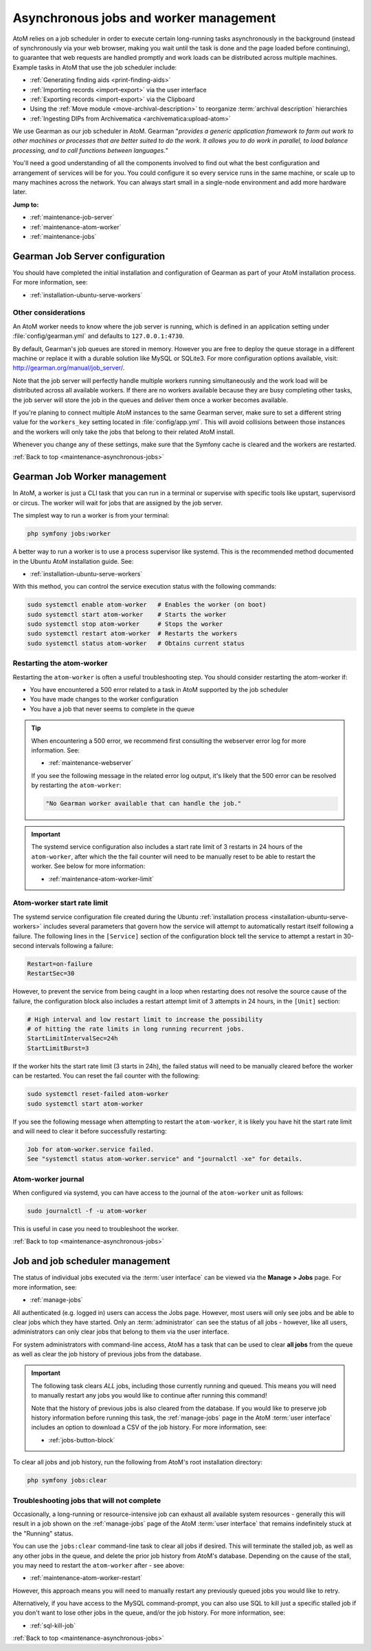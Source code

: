 .. _maintenance-asynchronous-jobs:

=======================================
Asynchronous jobs and worker management
=======================================

.. |manage| image:: images/edit-sign.png
   :height: 18
   :width: 18

AtoM relies on a job scheduler in order to execute certain long-running tasks
asynchronously in the background (instead of synchronously via your web
browser, making you wait until the task is done and the page loaded before
continuing), to guarantee that web requests are handled promptly and work
loads can be distributed across multiple machines. Example tasks in AtoM that
use the job scheduler include:

* :ref:`Generating finding aids <print-finding-aids>`
* :ref:`Importing records <import-export>` via the user interface
* :ref:`Exporting records <import-export>` via the Clipboard
* Using the :ref:`Move module <move-archival-description>` to reorganize
  :term:`archival description` hierarchies
* :ref:`Ingesting DIPs from Archivematica <archivematica:upload-atom>`

We use Gearman as our job scheduler in AtoM. Gearman "*provides a generic
application framework to farm out work to other machines or processes that are
better suited to do the work. It allows you to do work in parallel, to load
balance processing, and to call functions between languages.*"

You'll need a good understanding of all the components involved to find out
what the best configuration and arrangement of services will be for you. You
could configure it so every service runs in the same machine, or scale up to
many machines across the network. You can always start small in a single-node
environment and add more hardware later.

**Jump to:**

* :ref:`maintenance-job-server`
* :ref:`maintenance-atom-worker`
* :ref:`maintenance-jobs`

.. SEEALSO::

   * http://gearman.org/
   * :ref:`installation-ubuntu-serve-workers`
   * :ref:`troubleshooting-restart-job-scheduler`
   * :ref:`manage-jobs`

.. _maintenance-job-server:

Gearman Job Server configuration
================================

You should have completed the initial installation and configuration of Gearman
as part of your AtoM installation process. For more information, see: 

* :ref:`installation-ubuntu-serve-workers`

Other considerations
--------------------

An AtoM worker needs to know where the job server is running, which is defined
in an application setting under :file:`config/gearman.yml` and defaults to
``127.0.0.1:4730``.

By default, Gearman's job queues are stored in memory. However you are free
to deploy the queue storage in a different machine or replace it with a 
durable solution like MySQL or SQLite3. For more configuration options
available, visit: http://gearman.org/manual/job_server/.

Note that the job server will perfectly handle multiple workers running
simultaneously and the work load will be distributed across all available
workers. If there are no workers available because they are busy completing
other tasks, the job server will store the job in the queues and deliver them
once a worker becomes available.

If you're planing to connect multiple AtoM instances to the same Gearman server,
make sure to set a different string value for the ``workers_key`` setting
located in :file:`config/app.yml`. This will avoid collisions between those
instances and the workers will only take the jobs that belong to their related
AtoM install.

Whenever you change any of these settings, make sure that the Symfony cache is
cleared and the workers are restarted.

.. SEEALSO::

   * :ref:`customization-config-files`
   * :ref:`maintenance-clear-cache`
   * :ref:`troubleshooting-restart-php-fpm`
   * :ref:`troubleshooting-restart-memcached`

:ref:`Back to top <maintenance-asynchronous-jobs>`

.. _maintenance-atom-worker:

Gearman Job Worker management
=============================

In AtoM, a worker is just a CLI task that you can run in a terminal or supervise
with specific tools like upstart, supervisord or circus. The worker will wait
for jobs that are assigned by the job server.

The simplest way to run a worker is from your terminal:

.. code-block:: bash

   php symfony jobs:worker

A better way to run a worker is to use a process supervisor like systemd. This
is the recommended method documented in the Ubuntu AtoM installation guide. 
See: 

* :ref:`installation-ubuntu-serve-workers`


With this method, you can control the service execution status with the 
following commands:

.. code-block:: bash

   sudo systemctl enable atom-worker   # Enables the worker (on boot)
   sudo systemctl start atom-worker    # Starts the worker
   sudo systemctl stop atom-worker     # Stops the worker
   sudo systemctl restart atom-worker  # Restarts the workers
   sudo systemctl status atom-worker   # Obtains current status

.. _maintenance-atom-worker-restart:

Restarting the atom-worker
--------------------------

Restarting the ``atom-worker`` is often a useful troubleshooting step. You
should consider restarting the atom-worker if:

* You have encountered a 500 error related to a task in AtoM supported by the
  job scheduler
* You have made changes to the worker configuration
* You have a job that never seems to complete in the queue

.. TIP::

   When encountering a 500 error, we recommend first consulting the webserver
   error log for more information. See: 

   * :ref:`maintenance-webserver`

   If you see the following message in the related error log output, it's likely
   that the 500 error can be resolved by restarting the ``atom-worker``:

   .. code-block:: bash

      "No Gearman worker available that can handle the job."

.. IMPORTANT::

   The systemd service configuration also includes a start rate limit of 3 
   restarts in 24 hours of the ``atom-worker``, after which the the fail counter
   will need to be manually reset to be able to restart the worker. See below
   for more information:

   * :ref:`maintenance-atom-worker-limit`

.. _maintenance-atom-worker-limit:

Atom-worker start rate limit
----------------------------

The systemd service configuration file created during the Ubuntu 
:ref:`installation process <installation-ubuntu-serve-workers>` includes several
parameters that govern how the service will attempt to automatically restart 
itself following a failure. The following lines in the ``[Service]`` section
of the configuration block tell the service to attempt a restart in 30-second
intervals following a failure:

.. code-block:: none

   Restart=on-failure
   RestartSec=30

However, to prevent the service from being caught in a loop when restarting
does not resolve the source cause of the failure, the configuration block also 
includes a restart attempt limit of 3 attempts in 24 hours, in the ``[Unit]``
section:

.. code-block:: none

   # High interval and low restart limit to increase the possibility
   # of hitting the rate limits in long running recurrent jobs.
   StartLimitIntervalSec=24h
   StartLimitBurst=3

If the worker hits the start rate limit (3 starts in 24h), the failed status
will need to be manually cleared before the worker can be restarted. You can
reset the fail counter with the following: 

.. code-block:: bash   

   sudo systemctl reset-failed atom-worker
   sudo systemctl start atom-worker

If you see the following message when attempting to restart the 
``atom-worker``, it is likely you have hit the start rate limit and will 
need to clear it before successfully restarting:

.. code-block:: bash

   Job for atom-worker.service failed.
   See "systemctl status atom-worker.service" and "journalctl -xe" for details.

.. _maintenance-atom-worker-journal:

Atom-worker journal
-------------------

When configured via systemd, you can have access to the journal of the 
``atom-worker`` unit as follows:

.. code-block:: bash

   sudo journalctl -f -u atom-worker

This is useful in case you need to troubleshoot the worker.

:ref:`Back to top <maintenance-asynchronous-jobs>`

.. _maintenance-jobs:

Job and job scheduler management
================================

The status of individual jobs executed via the :term:`user interface` can be 
viewed via the |manage| **Manage > Jobs** page. For more information, see: 

* :ref:`manage-jobs`

.. image:: images/manage-jobs.*
   :align: center
   :width: 90%
   :alt: An image of the Jobs page

All authenticated (e.g. logged in) users can access the Jobs page. However, most
users will only see jobs and be able to clear jobs which they have started. Only
an :term:`administrator` can see the status of all jobs - however, like all users,
administrators can only clear jobs that belong to them via the user interface. 

For system administrators with command-line access, AtoM has a task that can be
used to clear **all jobs** from the queue as well as clear the job history of 
previous jobs from the database. 

.. IMPORTANT::

   The following task clears *ALL* jobs, including those currently running and 
   queued. This means you will need to manually restart any jobs you would like 
   to continue after running this command!

   Note that the history of previous jobs is also cleared from the database. If
   you would like to preserve job history information before running this task, 
   the :ref:`manage-jobs` page in the AtoM :term:`user interface` includes
   an option to download a CSV of the job history. For more information, see:

   * :ref:`jobs-button-block`

To clear all jobs and job history, run the following from AtoM's root
installation directory:

.. code-block:: bash

   php symfony jobs:clear

.. _maintenance-jobs-stalled:

Troubleshooting jobs that will not complete
-------------------------------------------

Occasionally, a long-running or resource-intensive job can exhaust all available
system resources - generally this will result in a job shown on the 
:ref:`manage-jobs` page of the AtoM :term:`user interface` that remains 
indefinitely stuck at the "Running" status. 

You can use the ``jobs:clear`` command-line task to clear all jobs if desired. 
This will terminate the stalled job, as well as any other jobs in the queue, 
and delete the prior job history from AtoM's database. Depending on the cause
of the stall, you may need to restart the ``atom-worker`` after - see above:

* :ref:`maintenance-atom-worker-restart`

However, this approach means you will need to manually restart any previously 
queued jobs you would like to retry. 

Alternatively, if you have access to the MySQL command-prompt, you can
also use SQL to kill just a specific stalled job if you don't want to lose other 
jobs in the queue, and/or the job history. For more information, see: 

* :ref:`sql-kill-job`

:ref:`Back to top <maintenance-asynchronous-jobs>`
